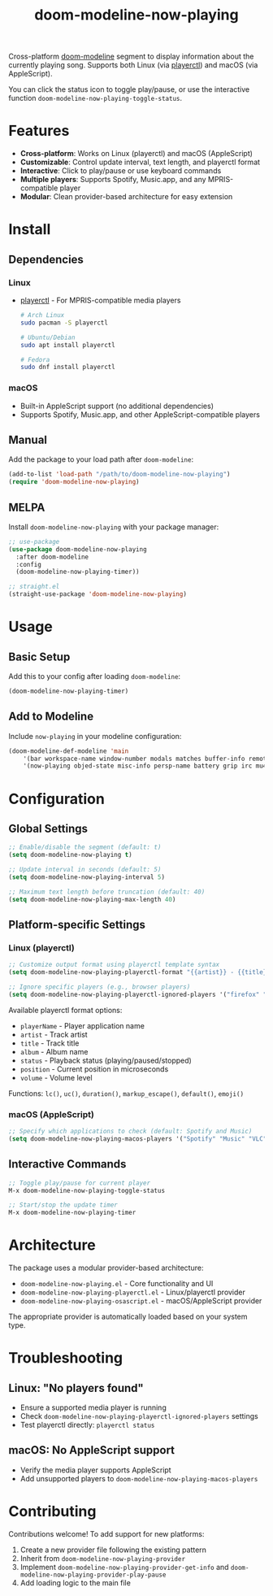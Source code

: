 #+TITLE: doom-modeline-now-playing
[[https://melpa.org/#/doom-modeline-now-playing][file:https://melpa.org/packages/doom-modeline-now-playing-badge.svg]]

Cross-platform [[https://github.com/seagle0128/doom-modeline][doom-modeline]] segment to display information about the currently playing song. Supports both Linux (via [[https://github.com/altdesktop/playerctl][playerctl]]) and macOS (via AppleScript).

You can click the status icon to toggle play/pause, or use the interactive function =doom-modeline-now-playing-toggle-status=.

[[file:.github/demo.png]]

* Features
- *Cross-platform*: Works on Linux (playerctl) and macOS (AppleScript)
- *Customizable*: Control update interval, text length, and playerctl format
- *Interactive*: Click to play/pause or use keyboard commands
- *Multiple players*: Supports Spotify, Music.app, and any MPRIS-compatible player
- *Modular*: Clean provider-based architecture for easy extension

* Install
** Dependencies
*** Linux
+ [[https://github.com/altdesktop/playerctl][playerctl]] - For MPRIS-compatible media players
  #+begin_src bash
  # Arch Linux
  sudo pacman -S playerctl

  # Ubuntu/Debian
  sudo apt install playerctl

  # Fedora
  sudo dnf install playerctl
  #+end_src

*** macOS
+ Built-in AppleScript support (no additional dependencies)
+ Supports Spotify, Music.app, and other AppleScript-compatible players

** Manual
Add the package to your load path after =doom-modeline=:
#+begin_src emacs-lisp
(add-to-list 'load-path "/path/to/doom-modeline-now-playing")
(require 'doom-modeline-now-playing)
#+end_src

** MELPA
Install =doom-modeline-now-playing= with your package manager:
#+begin_src emacs-lisp
;; use-package
(use-package doom-modeline-now-playing
  :after doom-modeline
  :config
  (doom-modeline-now-playing-timer))

;; straight.el
(straight-use-package 'doom-modeline-now-playing)
#+end_src

* Usage
** Basic Setup
Add this to your config after loading =doom-modeline=:
#+begin_src emacs-lisp
(doom-modeline-now-playing-timer)
#+end_src

** Add to Modeline
Include =now-playing= in your modeline configuration:
#+begin_src emacs-lisp
(doom-modeline-def-modeline 'main
    '(bar workspace-name window-number modals matches buffer-info remote-host buffer-position parrot selection-info)
    '(now-playing objed-state misc-info persp-name battery grip irc mu4e gnus github debug repl lsp minor-modes input-method major-mode process vcs checker))
#+end_src

* Configuration
** Global Settings
#+begin_src emacs-lisp
;; Enable/disable the segment (default: t)
(setq doom-modeline-now-playing t)

;; Update interval in seconds (default: 5)
(setq doom-modeline-now-playing-interval 5)

;; Maximum text length before truncation (default: 40)
(setq doom-modeline-now-playing-max-length 40)
#+end_src

** Platform-specific Settings
*** Linux (playerctl)
#+begin_src emacs-lisp
;; Customize output format using playerctl template syntax
(setq doom-modeline-now-playing-playerctl-format "{{artist}} - {{title}}")

;; Ignore specific players (e.g., browser players)
(setq doom-modeline-now-playing-playerctl-ignored-players '("firefox" "chromium"))
#+end_src

Available playerctl format options:
- =playerName= - Player application name
- =artist= - Track artist
- =title= - Track title
- =album= - Album name
- =status= - Playback status (playing/paused/stopped)
- =position= - Current position in microseconds
- =volume= - Volume level

Functions: =lc()=, =uc()=, =duration()=, =markup_escape()=, =default()=, =emoji()=

*** macOS (AppleScript)
#+begin_src emacs-lisp
;; Specify which applications to check (default: Spotify and Music)
(setq doom-modeline-now-playing-macos-players '("Spotify" "Music" "VLC"))
#+end_src

** Interactive Commands
#+begin_src emacs-lisp
;; Toggle play/pause for current player
M-x doom-modeline-now-playing-toggle-status

;; Start/stop the update timer
M-x doom-modeline-now-playing-timer
#+end_src

* Architecture
The package uses a modular provider-based architecture:

- =doom-modeline-now-playing.el= - Core functionality and UI
- =doom-modeline-now-playing-playerctl.el= - Linux/playerctl provider
- =doom-modeline-now-playing-osascript.el= - macOS/AppleScript provider

The appropriate provider is automatically loaded based on your system type.

* Troubleshooting
** Linux: "No players found"
- Ensure a supported media player is running
- Check =doom-modeline-now-playing-playerctl-ignored-players= settings
- Test playerctl directly: =playerctl status=

** macOS: No AppleScript support
- Verify the media player supports AppleScript
- Add unsupported players to =doom-modeline-now-playing-macos-players=

* Contributing
Contributions welcome! To add support for new platforms:

1. Create a new provider file following the existing pattern
2. Inherit from =doom-modeline-now-playing-provider=
3. Implement =doom-modeline-now-playing-provider-get-info= and =doom-modeline-now-playing-provider-play-pause=
4. Add loading logic to the main file
